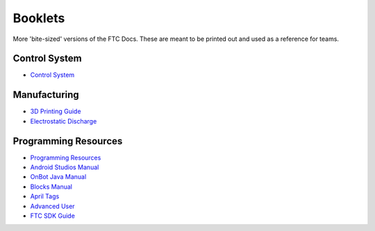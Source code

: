 Booklets
========

More 'bite-sized' versions of the FTC Docs. These are meant to be printed out and used as a reference for teams.

.. 
    In order to add a booklet, add a link to the booklet in the list below. The link should be in the format of:
    https://ftc-docs-cdn.ftclive.org/booklets/en/<booklet_name>.pdf

Control System
--------------

- `Control System <https://ftc-docs-cdn.ftclive.org/booklets/en/control_system.pdf>`_

Manufacturing
---------------
- `3D Printing Guide <https://ftc-docs-cdn.ftclive.org/booklets/en/3d_printing.pdf>`_
- `Electrostatic Discharge <https://ftc-docs-cdn.ftclive.org/booklets/en/esd.pdf>`_

Programming Resources
---------------------
- `Programming Resources <https://ftc-docs-cdn.ftclive.org/booklets/en/prgrm_res.pdf>`_
- `Android Studios Manual <https://ftc-docs-cdn.ftclive.org/booklets/en/android_studios.pdf>`_
- `OnBot Java Manual <https://ftc-docs-cdn.ftclive.org/booklets/en/onbot_java.pdf>`_
- `Blocks Manual <https://ftc-docs-cdn.ftclive.org/booklets/en/blocks.pdf>`_

- `April Tags <https://ftc-docs-cdn.ftclive.org/booklets/en/april_tags.pdf>`_
- `Advanced User <https://ftc-docs-cdn.ftclive.org/booklets/en/advanced.pdf>`_
- `FTC SDK Guide <https://ftc-docs-cdn.ftclive.org/booklets/en/sdk.pdf>`_



